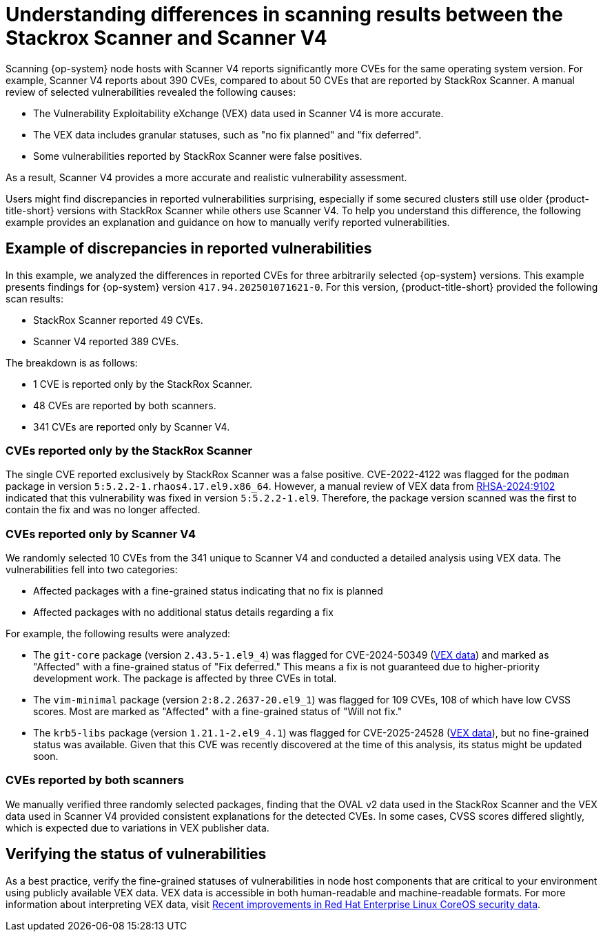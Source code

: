 // Module included in the following assemblies:
//
// * operating/manage-vulnerabilities/common-vuln-management-tasks.adoc

:_mod-docs-content-type: CONCEPT
// DO NOT RENAME THE ID - there are UI links using it in ACS
[id="understanding-node-cves-scanner-v4_{context}"]
= Understanding differences in scanning results between the Stackrox Scanner and Scanner V4

Scanning {op-system} node hosts with Scanner V4 reports significantly more CVEs for the same operating system version. For example, Scanner V4 reports about 390 CVEs, compared to about 50 CVEs that are reported by StackRox Scanner. A manual review of selected vulnerabilities revealed the following causes:

* The Vulnerability Exploitability eXchange (VEX) data used in Scanner V4 is more accurate.
* The VEX data includes granular statuses, such as "no fix planned" and "fix deferred".
* Some vulnerabilities reported by StackRox Scanner were false positives.

As a result, Scanner V4 provides a more accurate and realistic vulnerability assessment.

Users might find discrepancies in reported vulnerabilities surprising, especially if some secured clusters still use older {product-title-short} versions with StackRox Scanner while others use Scanner V4. To help you understand this difference, the following example provides an explanation and guidance on how to manually verify reported vulnerabilities.

== Example of discrepancies in reported vulnerabilities

In this example, we analyzed the differences in reported CVEs for three arbitrarily selected {op-system} versions. This example presents findings for {op-system} version `417.94.202501071621-0`.
For this version, {product-title-short} provided the following scan results:

* StackRox Scanner reported 49 CVEs.
* Scanner V4 reported 389 CVEs.

The breakdown is as follows:

* 1 CVE is reported only by the StackRox Scanner.
* 48 CVEs are reported by both scanners.
* 341 CVEs are reported only by Scanner V4.

=== CVEs reported only by the StackRox Scanner

The single CVE reported exclusively by StackRox Scanner was a false positive. CVE-2022-4122 was flagged for the `podman` package in version `5:5.2.2-1.rhaos4.17.el9.x86_64`. However, a manual review of VEX data from link:https://access.redhat.com/errata/RHSA-2024:9102[RHSA-2024:9102] indicated that this vulnerability was fixed in version `5:5.2.2-1.el9`. Therefore, the package version scanned was the first to contain the fix and was no longer affected.

=== CVEs reported only by Scanner V4

We randomly selected 10 CVEs from the 341 unique to Scanner V4 and conducted a detailed analysis using VEX data. The vulnerabilities fell into two categories:

* Affected packages with a fine-grained status indicating that no fix is planned
* Affected packages with no additional status details regarding a fix

For example, the following results were analyzed:

* The `git-core` package (version `2.43.5-1.el9_4`) was flagged for CVE-2024-50349 (link:https://access.redhat.com/security/cve/cve-2024-50349[VEX data]) and marked as "Affected" with a fine-grained status of "Fix deferred." This means a fix is not guaranteed due to higher-priority development work. The package is affected by three CVEs in total.

* The `vim-minimal` package (version `2:8.2.2637-20.el9_1`) was flagged for 109 CVEs, 108 of which have low CVSS scores. Most are marked as "Affected" with a fine-grained status of "Will not fix."

* The `krb5-libs` package (version `1.21.1-2.el9_4.1`) was flagged for CVE-2025-24528 (link:https://access.redhat.com/security/cve/cve-2025-24528[VEX data]), but no fine-grained status was available. Given that this CVE was recently discovered at the time of this analysis, its status might be updated soon.

=== CVEs reported by both scanners

We manually verified three randomly selected packages, finding that the OVAL v2 data used in the StackRox Scanner and the VEX data used in Scanner V4 provided consistent explanations for the detected CVEs. In some cases, CVSS scores differed slightly, which is expected due to variations in VEX publisher data.

== Verifying the status of vulnerabilities

As a best practice, verify the fine-grained statuses of vulnerabilities in node host components that are critical to your environment using publicly available VEX data. VEX data is accessible in both human-readable and machine-readable formats. For more information about interpreting VEX data, visit link:https://www.redhat.com/en/blog/recent-improvements-red-hat-enterprise-linux-coreos-security-data[Recent improvements in Red Hat Enterprise Linux CoreOS security data].
